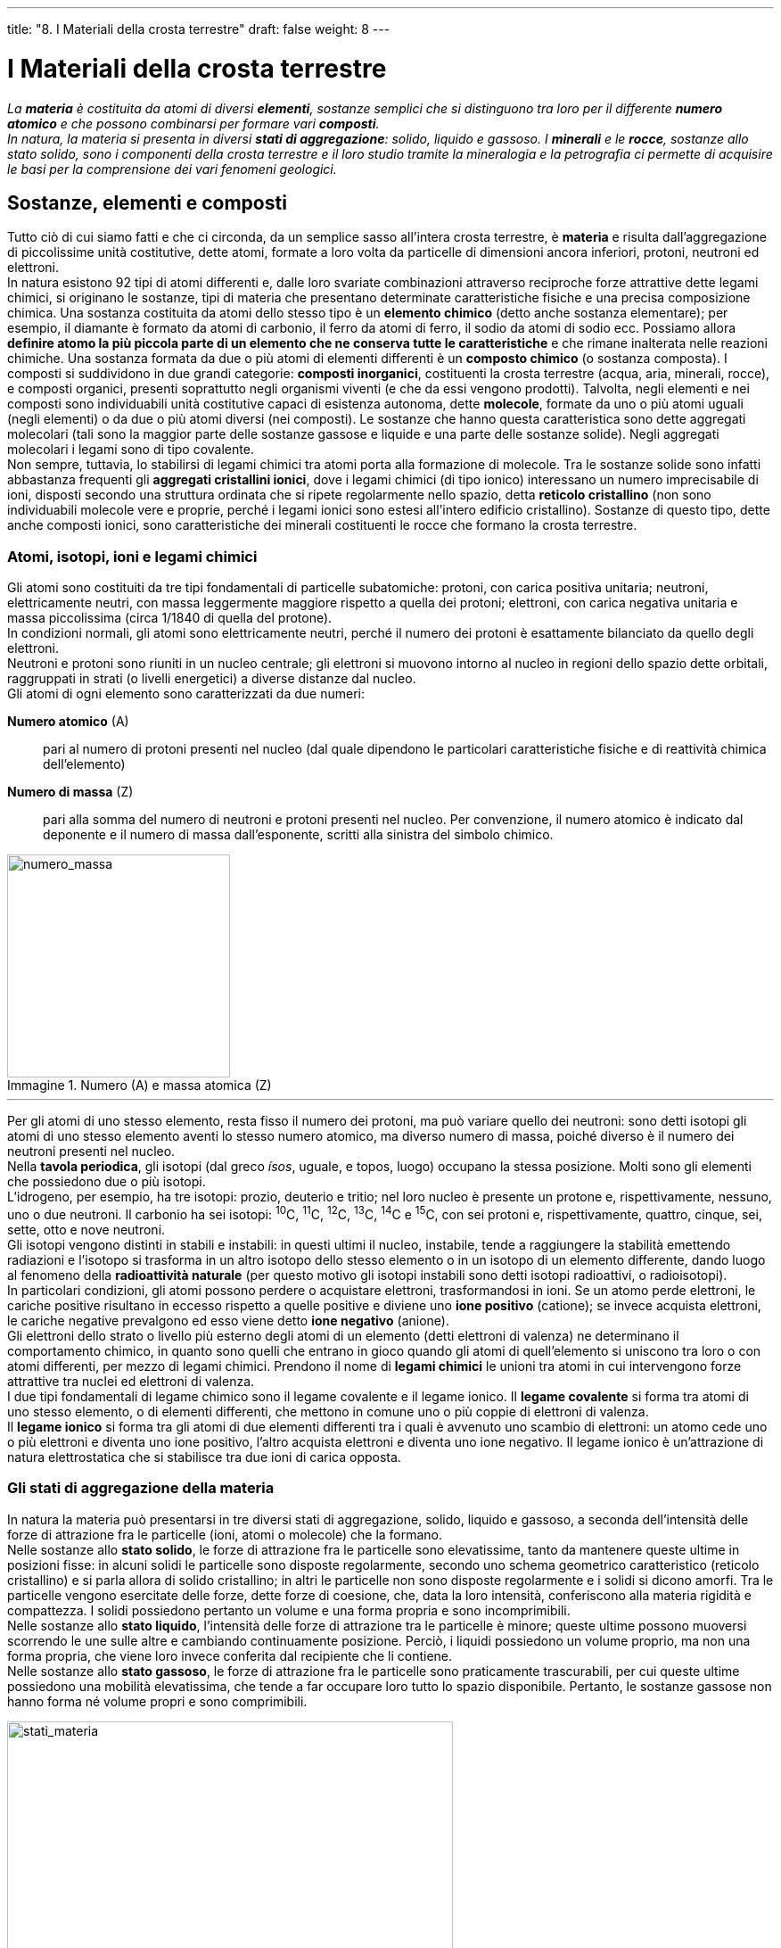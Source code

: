 ---
title: "8. I Materiali della crosta terrestre"
draft: false
weight: 8
---

= I Materiali della crosta terrestre
:toc: preamble
:toc-title: Contenuti:
:table-caption: Tabella
:figure-caption: Immagine

_La *materia* è costituita da atomi di diversi *elementi*, sostanze semplici che si distinguono tra loro per il differente *numero atomico* e che possono combinarsi per formare vari *composti*. +
In natura, la materia si presenta in diversi *stati di aggregazione*: solido, liquido e gassoso. I *minerali* e le *rocce*, sostanze allo stato solido, sono i componenti della crosta terrestre e il loro studio tramite la mineralogia e la petrografia ci permette di acquisire le basi per la comprensione dei vari fenomeni geologici._

== Sostanze, elementi e composti

Tutto ciò di cui siamo fatti e che ci circonda, da un semplice sasso all’intera crosta terrestre, è *materia* e risulta dall’aggregazione di piccolissime unità costitutive, dette atomi, formate a loro volta da particelle di dimensioni ancora inferiori, protoni, neutroni ed elettroni. +
In natura esistono 92 tipi di atomi differenti e, dalle loro svariate combinazioni attraverso reciproche forze attrattive dette legami chimici, si originano le sostanze, tipi di materia che presentano determinate caratteristiche fisiche e una precisa composizione chimica. Una sostanza costituita da atomi dello stesso tipo è un *elemento chimico* (detto anche sostanza elementare); per esempio, il diamante è formato da atomi di carbonio, il ferro da atomi di ferro, il sodio da atomi di sodio ecc. Possiamo allora *definire atomo la più piccola parte di un elemento che ne conserva tutte le caratteristiche* e che rimane inalterata nelle reazioni chimiche. Una sostanza formata da due o più atomi di elementi differenti è un *composto chimico* (o sostanza composta). I composti si suddividono in due grandi categorie: *composti inorganici*, costituenti la crosta terrestre (acqua, aria, minerali, rocce), e composti organici, presenti soprattutto negli organismi viventi (e che da essi vengono prodotti). Talvolta, negli elementi e nei composti sono individuabili unità costitutive capaci di esistenza autonoma, dette *molecole*, formate da uno o più atomi uguali (negli elementi) o da due o più atomi diversi (nei composti). Le sostanze che hanno questa caratteristica sono dette aggregati molecolari (tali sono la maggior parte delle sostanze gassose e liquide e una parte delle sostanze solide). Negli aggregati molecolari i legami sono di tipo covalente. +
Non sempre, tuttavia, lo stabilirsi di legami chimici tra atomi porta alla formazione di molecole. Tra le sostanze solide sono infatti abbastanza frequenti gli *aggregati cristallini ionici*, dove i legami chimici (di tipo ionico) interessano un numero imprecisabile di ioni, disposti secondo una struttura ordinata che si ripete regolarmente nello spazio, detta *reticolo cristallino* (non sono individuabili molecole vere e proprie, perché i legami ionici sono estesi all’intero edificio cristallino). Sostanze di questo tipo, dette anche composti ionici, sono caratteristiche dei minerali costituenti le rocce che formano la crosta terrestre.

===  Atomi, isotopi, ioni e legami chimici

Gli atomi sono costituiti da tre tipi fondamentali di particelle subatomiche: protoni, con carica positiva unitaria; neutroni, elettricamente neutri, con massa leggermente maggiore rispetto a quella dei protoni; elettroni, con carica negativa unitaria e massa piccolissima (circa 1/1840 di quella del protone). +
In condizioni normali, gli atomi sono elettricamente neutri, perché il numero dei protoni è esattamente bilanciato da quello degli elettroni. +
Neutroni e protoni sono riuniti in un nucleo centrale; gli elettroni si muovono intorno al nucleo in regioni dello spazio dette orbitali, raggruppati in strati (o livelli energetici) a diverse distanze dal nucleo. +
Gli atomi di ogni elemento sono caratterizzati da due numeri:

*Numero atomico* (A):: pari al numero  di protoni presenti nel nucleo (dal quale dipendono le particolari caratteristiche fisiche e di reattività chimica dell’elemento)
*Numero di massa* (Z):: pari alla somma del numero di neutroni e protoni presenti nel nucleo. Per convenzione, il numero atomico è indicato dal deponente e il numero di massa dall’esponente, scritti alla sinistra del simbolo chimico.

.Numero (A) e massa atomica (Z)
image::https://upload.wikimedia.org/wikipedia/commons/d/db/Element_identity.png[numero_massa,250]
---

Per gli atomi di uno stesso elemento, resta fisso il numero dei protoni, ma può variare quello dei neutroni: sono detti isotopi gli atomi di uno stesso elemento aventi lo stesso numero atomico, ma diverso numero di massa, poiché diverso è il numero dei neutroni presenti nel nucleo.  +
Nella *tavola periodica*, gli isotopi (dal greco _ísos_, uguale, e topos, luogo) occupano la stessa posizione. Molti sono gli elementi che possiedono due o più isotopi. +
L’idrogeno, per esempio, ha tre isotopi: prozio, deuterio e tritio; nel loro nucleo è presente un protone e, rispettivamente, nessuno, uno o due neutroni. Il carbonio ha sei isotopi: ^10^C, ^11^C, ^12^C, ^13^C, ^14^C e ^15^C, con sei protoni e, rispettivamente, quattro, cinque, sei, sette, otto e nove neutroni. +
Gli isotopi vengono distinti in stabili e instabili: in questi ultimi il nucleo, instabile, tende a raggiungere la stabilità emettendo radiazioni e l’isotopo si trasforma in un altro isotopo dello stesso elemento o in un isotopo di un elemento differente, dando luogo al fenomeno della *radioattività naturale* (per questo motivo gli isotopi instabili sono detti isotopi radioattivi, o radioisotopi). +
In particolari condizioni, gli atomi possono perdere o acquistare elettroni, trasformandosi in ioni. Se un atomo perde elettroni, le cariche positive risultano in eccesso rispetto a quelle positive e diviene uno *ione positivo* (catione); se invece acquista elettroni, le cariche negative prevalgono ed esso viene detto *ione negativo* (anione). +
Gli elettroni dello strato o livello più esterno degli atomi di un elemento (detti elettroni di valenza) ne determinano il comportamento chimico, in quanto sono quelli che entrano in gioco quando gli atomi di quell’elemento si uniscono tra loro o con atomi differenti, per mezzo di legami chimici. Prendono il nome di *legami chimici* le unioni tra atomi in cui intervengono forze attrattive tra nuclei ed elettroni di valenza. +
I due tipi fondamentali di legame chimico sono il legame covalente e il legame ionico. Il *legame covalente* si forma tra atomi di uno stesso elemento, o di elementi differenti, che mettono in comune uno o più coppie di elettroni di valenza. +
Il *legame ionico* si forma tra gli atomi di due elementi differenti tra i quali è avvenuto uno scambio di elettroni: un atomo cede uno o più elettroni e diventa uno ione positivo, l’altro acquista elettroni e diventa uno ione negativo. Il legame ionico è un’attrazione di natura elettrostatica che si stabilisce tra due ioni di carica opposta.

=== Gli stati di aggregazione della materia
In natura la materia può presentarsi in tre diversi stati di aggregazione, solido, liquido e gassoso, a seconda dell’intensità delle forze di attrazione fra le particelle (ioni, atomi o molecole) che la formano. +
Nelle sostanze allo *stato solido*, le forze di attrazione fra le particelle sono elevatissime, tanto da mantenere queste ultime in posizioni fisse: in alcuni solidi le particelle sono disposte regolarmente, secondo uno schema geometrico caratteristico (reticolo cristallino) e si parla allora di solido cristallino; in altri le particelle non sono disposte regolarmente e i solidi si dicono amorfi. Tra le particelle vengono esercitate delle forze, dette forze di coesione, che, data la loro intensità, conferiscono alla materia rigidità e compattezza. I solidi possiedono pertanto un volume e una forma propria e sono incomprimibili. +
Nelle sostanze allo *stato liquido*, l’intensità delle forze di attrazione tra le particelle è minore; queste ultime possono muoversi scorrendo le une sulle altre e cambiando continuamente posizione. Perciò, i liquidi possiedono un volume proprio, ma non una forma propria, che viene loro invece conferita dal recipiente che li contiene. +
Nelle sostanze allo *stato gassoso*, le forze di attrazione fra le particelle sono praticamente trascurabili, per cui queste ultime possiedono una mobilità elevatissima, che tende a far occupare loro tutto lo spazio disponibile. Pertanto, le sostanze gassose non hanno forma né volume propri e sono comprimibili.

.Stati della materia
image::https://upload.wikimedia.org/wikipedia/commons/thumb/2/2a/Fisica_materia_passaggi_stato_1_it.svg/1024px-Fisica_materia_passaggi_stato_1_it.svg.png[stati_materia,500]
---
=== La tavola periodica degli elementi

Fu il chimico russo Dmitrij Mendeleev (1834-1907) che per primo, nel 1869, cercò di riordinare gli elementi chimici allora noti in una tavola, detta tavola di Mendeleev, disponendoli in ordine crescente di peso atomico; egli riuscì inoltre a prevedere l’esistenza di elementi allora sconosciuti. +
Tutti gli elementi chimici oggi noti sono stati ordinati per numero atomico crescente (anziché per peso atomico), in una tavola, detta tavola periodica degli elementi, o *sistema periodico*, molto simile a quella proposta da Mendeleev. Essa mette in evidenza come le proprietà chimiche e fisiche degli elementi variano in modo periodico al variare del loro numero atomico: si ha, cioè, il ripetersi di proprietà simili a intervalli regolari e ciò è dovuto alla distribuzione degli elettroni negli orbitali più esterni degli atomi. +
Nel sistema periodico, gli elementi sono ordinati in 7 righe orizzontali, dette *periodi* (numerati da 1 a 7), e in 16 colonne verticali, dette *gruppi* (numerati da I A a VIII A e da I B a VIII B). I gruppi riuniscono elementi con comportamento chimico affine (avendo lo stesso numero di elettroni di valenza). Alcuni dei gruppi A hanno denominazioni proprie: I A, metalli alcalini; II A, metalli alcalino-terrosi; VI A, calcogeni; VII A, alogeni; VIII A, gas nobili. Gli elementi dei gruppi B sono detti di transizione. Una linea più marcata separa, nella tavola periodica, gli elementi con caratteristiche metalliche (posti a sinistra della linea) da quelli con caratteristiche non metalliche (a destra della linea); alcuni elementi adiacenti alla linea possiedono caratteristiche intermedie (semimetalli). In natura i *metalli* sono tutti solidi (tranne il mercurio liquido), sono buoni conduttori di calore e di elettricità, sono lucenti, duttili e malleabili. I *non metalli* hanno caratteristiche isolanti: quelli solidi sono fragili, ma fra essi si trovano anche elementi allo stato gassoso e solo uno liquido, il bromo.

== I minerali

Con il termine *minerale* si indica una sostanza elementare o un composto inorganico di origine naturale, generalmente allo stato solido cristallino, formato da atomi di uno o più elementi chimici, presenti proporzioni ben definite, la cui composizione è esprimibile attraverso una formula chimica e caratterizzati da proprietà fisiche ben definite. +
Attualmente si conoscono più di 2000 minerali, ma sono meno di una ventina quelli che si possono considerare abbondanti. Altri minerali, invece, non sono particolarmente rari, ma si rinvengono dispersi entro le rocce in concentrazioni assai basse. A seconda del loro interesse economico, può essere conveniente ricercare i luoghi in cui essi, grazie a condizioni favorevoli, si sono concentrati naturalmente (giacimenti), o anche procedere alla loro concentrazione artificiale, separandoli dal resto della roccia. La scienza che si occupa dello studio di questi materiali della crosta terrestre è la *mineralogia*; la struttura cristallina dei minerali è oggetto di studio della *cristallografia*.

.Minerale di serandite (rosso) e analcime (bianco)
image::https://upload.wikimedia.org/wikipedia/commons/a/a5/Analcime-Serandite-lw6a.jpg[serandite,500]
---
=== Il reticolo cristallino

Per la particolare bellezza di alcuni esemplari, i minerali hanno sempre incuriosito l’uomo, stimolandone la fantasia. Per esempio, gli antichi pensavano che il quarzo ialino, trasparente e incolore, minerale composto da silicio e ossigeno (SiO~2~), fosse formato da ghiaccio così compresso da non poter più essere fuso e trasformato in acqua. In seguito, anche quando si scoprì che in realtà il quarzo è un minerale, il nome “cristallo”, che significa “congelato”, continuò a essere usato e fu anzi esteso a tutti i solidi naturali le cui particelle elementari hanno una disposizione spaziale ordinata e regolare. +
La struttura spaziale ordinata dei costituenti di un cristallo prende il nome di reticolo cristallino. Quest’ultimo può essere pensato come formato dalla ripetizione, sempre uguale nelle tre direzioni dello spazio, di un’unità strutturale detta *cella elementare*, avente una forma geometrica semplice (per esempio, cubo o parallelepipedo). Ogni cella elementare è caratterizzata dalla lunghezza degli spigoli a, b, e c, paralleli a tre assi di riferimento, x, y e z, e dal valore degli angoli α (alfa), β (beta) e γ (gamma), individuati, coppia a coppia, dai tre spigoli (costanti cristallografiche). In base alla lunghezza degli spigoli e al valore degli angoli, si individuano 14 diversi tipi di celle elementari, che vengono riunite in 3 diversi gruppi, monometrico, dimetrico e trimetrico, suddivisi in sette sistemi cristallini.

=== Proprietà fisiche dei minerali

Tra le numerose proprietà fisiche dei minerali, ne consideriamo alcune utili per la loro identificazione: forma dei cristalli, sfaldatura, frattura, lucentezza, colore, durezza e peso specifico. +
Durante la *formazione dei cristalli*, processo detto cristallizzazione, si verifica il graduale accumularsi di particelle (ioni, atomi o molecole) intorno a raggruppamenti ordinati di dimensioni submicroscopiche, detti *nucleidi cristallizzazione*. +
Nella maggior parte dei casi, i cristalli dei minerali più comuni sono di piccole dimensioni (pochi millimetri) e hanno forme esterne estremamente irregolari, dette *grani*. +
Solo in condizioni particolarmente favorevoli, cioè quando esiste spazio sufficiente perché i singoli individui possano accrescersi liberamente, il cristallo assume la forma geometrica caratteristica, cioè l’*abito cristallino*. +
Spesso, i cristalli di una stessa specie mineralogica non si presentano isolati, ma in *associazione di cristalli*, che nell’insieme assumono forme particolarmente caratteristiche. +
Le associazioni più note sono i *geminati*, in cui si osserva la compenetrazione di due o più individui, e ciò dimostra che essi sono “concresciuti”, cioè alcune parti del reticolo cristallino sono in comune ai cristalli (due o più) che formano il geminato. +
La *sfaldatura è la naturale tendenza di un minerale*, quando viene spezzato, *a rompersi secondo direzioni preferenziali*, in genere superfici piane che corrispondono alle direzioni lungo le quali si trovano i legami più deboli tra ioni o atomi nella struttura del cristallo; le miche (minerali silicatici), per esempio, si sfaldano in sottili lamine piane.

.Gruppi e sistemi cristallini: cubici (1-3), tetragonali (4,5), ortorombici (6-9), monoclino (10, 11), triclino (12), romboedrico (13), esagonale (14)
image::https://upload.wikimedia.org/wikipedia/commons/thumb/1/11/Bravais_lattices.svg/545px-Bravais_lattices.svg.png[sistemi_cristallini,500]
---
La *frattura indica la tendenza dei minerali a spezzarsi irregolarmente*, in modo casuale. Se la superficie di frattura appare liscia e incurvata, si parla di frattura concoide, tipica dell’opale e di alcune rocce di origine vulcanica (ossidiana), ma la maggior parte dei minerali possiede un tipo di fatturazione irregolare. +
La *lucentezza indica lo splendore superficiale del minerale* e dipende dal modo in cui la sua superficie riflette la luce. Si distingue in lucentezza metallica, simile a quella offerta da una superficie di un metallo lucidato, e non metallica, quando può essere descritta facendo riferimento ad altre sostanze: si parla, per esempio, di lucentezza vitrea, adamantina, perlacea, sericea o resinosa; i minerali che non manifestano alcuna lucentezza si dicono terrosi. +
Il *colore* è una caratteristica molto evidente, ma non altrettanto indicativa per il riconoscimento. È dovuto alla composizione chimica; tuttavia, spesso lo stesso minerale può presentarsi con colorazioni anche molto diverse in funzione della presenza o assenza di impurità, cioè altri elementi chimici, presenti, per esempio, in forma di inclusioni gassose o liquide. +
*Si definisce durezza la resistenza che un minerale oppone a essere scalfito*; si tratta di una proprietà legata alle forze di coesione che “tengono unite” tra loro le particelle del cristallo: maggiore è l’intensità di questa forza, più elevato è il grado di durezza del minerale. È una proprietà relativa, che viene determinata empiricamente scalfendo un minerale di durezza sconosciuta con uno di durezza nota. La *scala di Mohs*, ideata dal mineralogista viennese F. Mohs (1773-1830), indica la durezza di un minerale con un numero compreso tra 1 (minerale più tenero) e 10 (minerale più duro). +
In essa, un minerale di una certa durezza viene scalfito da quello di durezza superiore e a sua volta scalfisce tutti quelli di durezza inferiore. Si dicono teneri i minerali con durezza 1 (come il talco) e 2 (come il gesso), che sono scalfibili con un’unghia; semiduri quelli con durezza compresa tra 3 e 5, che sono scalfibili con una punta d’acciaio; duri quelli con durezze comprese tra 6 e 10, non scalfibili da una punta d’acciaio. La durezza dei minerali non è la stessa su tutte le facce del cristallo; di solito, però, la variazione risulta molto bassa e quindi trascurabile. +
Il *peso specifico* esprime il rapporto fra il peso di un dato volume del minerale e il peso di un uguale volume di acqua distillata a 4 °C. Il peso specifico dei minerali varia da 1 a 23, ma per la gran parte di essi il valore oscilla tra 2,6-2,7; alcuni minerali metallici possiedono peso specifico 2 o 3 volte maggiore.

---

.Scala di Mohs
[cols="^,^"]
|===
|Durezza |Minerale

|1 |talco
|2 |gesso
|3 |calcite
|4 |fluorite
|5 |apatite
|6 |ortoclasio
|7 |quarzo
|8 |topazio
|9 |corindone
|10 |diamante

|===

== Classificazione dei minerali
Non tutti i minerali sono ugualmente frequenti in natura: le specie dei minerali comuni, che formano i costituenti fondamentali delle rocce, sono relativamente poche; gran parte delle specie conosciute è, invece, assai rara, o perché in esse sono presenti elementi chimici scarsamente diffusi in natura, o perché raramente si realizzano le condizioni adatte alla loro formazione. *A costituire la maggior parte dei minerali concorrono, in pratica, soltanto otto elementi*, i quali rappresentano oltre il 98% (in peso) della crosta terrestre. +
I due elementi più abbondanti sono il silicio e l’ossigeno, che da soli formano il 74,3% in peso sul totale degli elementi presenti sulla Terra. +
In base alla loro composizione chimica, *i minerali vengono classificati in otto gruppi*; a eccezione degli elementi nativi, il nome degli altri gruppi fa riferimento al tipo di ione negativo (anione) in essi presente.

*Elementi nativi*:: Sono così chiamati i minerali formati da un solo elemento chimico, che in natura si trovano da soli, non combinati con altri elementi (per esempio, rame, oro, zolfo, diamante e grafite, entrambi formati da carbonio)
*Solfuri*:: In questi minerali lo ione S^2-^ (solfuro) è combinato con diversi ioni positivi; molti minerali di questo gruppo sono importanti per l’estrazione di metalli: per esempio, la galena, PbS (estrazione di piombo) e la blenda, ZnS (estrazione di zinco).
*Alogenuri*:: Vengono così chiamati i minerali in cui lo ione negativo è rappresentato da un alogeno (elementi del gruppo VII A nella tavola periodica); comprendono i cloruri(contenenti l'alogeno cloro), tra cui ricordiamo il salgemma, NaCl, il comune sale da cucina
*Ossidi*:: In questo gruppo lo ione negativo è rappresentato dall’ossigeno, O^2-^, combinato con diversi ioni positivi. Essi rappresentano il gruppo più importante per la produzione di alcuni metalli, tra cui il ferro (estratto dai minerali ematite, Fe~2~O~3~, e magnetite, Fe~3~O~4~)
*Carbonati*:: Lo ione (CO~3~)^2-^, carbonato, si combina con diversi ioni positivi: alcuni rappresentanti di questo gruppo sono la calcite (carbonato di calcio, CaCO~3~) e la dolomite, carbonato doppio di calcio e magnesio, CaMg(CO~3~)~2~. I carbonati costituiscono un gruppo di minerali molto importante, poiché sono i costituenti fondamentali di rocce sedimentarie, calcaree e dolomitiche. La loro presenza nelle rocce è facilmente riconoscibile con l’acido cloridrico: una goccia di acido cloridrico diluito, lasciato cadere su una roccia che contiene carbonati, sviluppa effervescenza, poiché si libera il gas anidride carbonica
*Solfati*:: Contengono lo ione (SO~4~)^2-^, solfato, combinato con diversi ioni positivi. Tra essi ricordiamo il gesso (solfato di calcio idrato, CaSO~4~ · 2H~2~O), che si forma per precipitazione chimica a seguito dell’evaporazione dell’acqua in zone di mare chiuso o in laghi salati
*Fosfati*:: Gruppo di minerali che contiene lo ione (PO~4~)^3-^, fosfato, combinato con diversi ioni positivi. Costituiscono un gruppo di minerali usati per la produzione di fertilizzanti; il più importante è l’apatite, Ca~5~(PO~4~)~3~(F,Cl,OH)

---

.(Da sinistra a destra, dall'alto al basso): rame nativo, galena (solfato), halite (salgemma), ematite (ossido), kutnohorite (carbonato), rosa del deserto (solfato), apatite blu (fosfato), cianite (silicato)
|===
|image:https://upload.wikimedia.org/wikipedia/commons/thumb/5/57/Native_Copper_Macro_Digon3-crop.jpg/1133px-Native_Copper_Macro_Digon3-crop.jpg[rame_nativo, 250] |image:https://upload.wikimedia.org/wikipedia/commons/9/93/Fluorite-Galena-flu35c.jpg[galena, 250]
|image:https://upload.wikimedia.org/wikipedia/commons/c/c3/Halite-282334.jpg[salgemma, 250] |image:https://upload.wikimedia.org/wikipedia/commons/thumb/6/68/Ematite%2C_da_rio_marina%2C_elba.JPG/615px-Ematite%2C_da_rio_marina%2C_elba.JPG[ematite, 250]
|image:https://upload.wikimedia.org/wikipedia/commons/c/cc/Kutnohorite-Calcite-122393.jpg[kutnohorite, 250] |image:https://upload.wikimedia.org/wikipedia/commons/thumb/2/27/Rose_des_sables.jpg/640px-Rose_des_sables.jpg[rosa_deserto, 250]
|image:https://upload.wikimedia.org/wikipedia/commons/thumb/9/92/Apatite.JPG/640px-Apatite.JPG[apatite, 250] |image:https://upload.wikimedia.org/wikipedia/commons/thumb/0/00/Kyanite_crystals.jpg/640px-Kyanite_crystals.jpg[cianite, 250] |
|===

---

.Gli elementi della crosta terrestre
[cols="^,^"]
|===
|Elemento |Percentuale approssimativa in peso

|ossigeno (O) |46.6
|silicio (Si) |27.7
|alluminio (Al) |8.1
|ferro (Fe) |5.0
|calcio (Ca) |3.6
|sodio (Na) |2.8
|potassio (K) |2.6
|magnesio (Mg) |2.1

|===

=== Silicati

I *silicati* da soli *rappresentano il 92% in volume della crosta terrestre*. In tutti i silicati l’edificio cristallino fondamentale rappresentato da un tetraedro (SiO~4~)^4-^, con al centro uno ione silicio (Si^4+^) legato a 4 ioni ossigeno (O^2-^) posti ai vertici. A seconda di come i tetraedri sono disposti nel reticolo cristallino, si distinguono nesosilicati, sorosilicati, inosilicati, fillosilicati e tectosilicati. +
Il nome dei *nesosilicati* deriva dal greco _nésos_, isola, in quanto i tetraedri (SiO~4~)^4-^ sono isolati e tra loro legati da ioni metallici. Fa parte dei nesosilicati l’*olivina*, un silicato di ferro e magnesio: i tetraedri di silicio e ossigeno si presentano isolati e le cariche negative in eccesso dello ione silicato, (SiO~4~)^4-^, sono bilanciate da ioni positivi come ferro (Fe^2+^) e magnesio (Mg^2+^): la sua struttura risulta compatta e a elevata densità. Si riconosce per il colore verde scuro; la frattura è irregolare. +
Il nome dei *sorosilicati* deriva dal greco _sorós_, mucchio, in quanto i tetraedri sono uniti per i vertici e formano un gruppo chiuso ad anello e ioni metallici collegano tra loro diversi gruppi di tetraedri; appartiene a questo gruppo il berillo, (Be~3~Al~2~Si~6~O~18~), utilizzato come gemma nella varietà acquamarina  +
Nei *ciclosilicati* i tetraedri sono uniti a formare anelli triangolari, quadrangolari o esagonali, o doppi anelli esagonali, che includono il berillo e la tormalina. +
Negli *inosilicati* i tetraedri sono uniti a formare delle catene (in greco _inós_, catena), che possono essere singole o doppie; importanti rappresentanti di questo gruppo sono gli *anfiboli* e i *pirosseni*, che formano individui prismatici, con una struttura lineare allungata legata da ioni metallici (di magnesio, ferro, calcio e alluminio). +
Nei *fillosilicati* i tetraedri sono uniti a formare uno strato (in greco _fíllon_, foglia); di essi fanno parte le miche e i minerali delle argille, la cui struttura è appiattita, lamellare, atta a formare strati continui che si dispongono paralleli tra loro e possono essere facilmente separati l’uno dall’altro. +
Il nome dei *tectosilicati* deriva dal greco _tectoniché_, architettura; sono uniti tra loro per i quattro vertici e formano strutture tridimensionali: ne sono esempi il *quarzo* e i *feldspati*. Il quarzo  è formato soltanto da silicio e ossigeno. Ogni tetraedro mette in comune quattro atomi di ossigeno con i tetraedri vicini, formando una struttura continua tridimensionale. Si distingue dagli altri minerali per il suo aspetto vetroso, traslucido, e si frattura in modo irregolare. Se in una configurazione tridimensionale di tetraedri (come quella del quarzo) qualche ione Si^4+^ viene sostituito da uno ione alluminio (Al^3+^), si genera la struttura dei feldspati. La sostituzione di ioni silicio con ioni di alluminio introduce uno squilibrio di cariche, che verrà riequilibrato con altri ioni metallici. Se l’equilibrio viene stabilito tramite ioni potassio, si genera il feldspato potassico, od ortoclasio; se interviene lo ione sodio o lo ione calcio si ottengono i plagioclasi. +
Infine, i silicati si possono distinguere in sialici e femici. I *silicati sialici* (dalle iniziali degli elementi presenti, silicio e alluminio) sono minerali chiari e relativamente leggeri, a differenza dei *silicati femici* (dalle iniziali di ferro e magnesio), che possiedono colore scuro e una maggiore densità.

image::http://media.lupiagloboblu.bedita.net/g3101_ce901210551ecf4e79f51d4313cd45d1/g310120121147_520x_9b29219a83f0251ecaa4d012d85b3b29.jpg[silicati, 500]
---
== La formazione dei minerali
Il processo di formazione dei minerali è detto *minerogenesi* e può avvenire secondo quattro modalità diverse. +
Nella *minerogenesi magmatica* i minerali si formano per solidificazione dei componenti liquidi del magma (massa fluida e incandescente presente all’interno della Terra), conseguente al suo raffreddamento mentre risale in superficie; il passaggio da liquido a solido cristallino avviene in tempi e a temperature diverse. In questo modo si forma, per esempio, il quarzo. +
Nella *minerogenesi per sublimazione* alcune sostanze aeriformi (gas e vapori) emesse nelle zone vulcaniche passano direttamente dallo stato aeriforme a quello solido cristallino per sublimazione; in questo modo si forma, per esempio, lo zolfo. +
Nella *minerogenesi da soluzione* l’acqua marina è una soluzione in cui sono disciolti numerosi sali, che si depositano se la loro concentrazione aumenta quando, in seguito all’evaporazione dell’acqua, si raggiunge il loro limite di solubilità (quantità massima di soluto che può sciogliersi in 100 g di solvente a una determinata temperatura); si originano in questo modo il gesso e il salgemma. +
La *minerogenesi per trasformazione* di altri minerali può avvenire per cambiamento della struttura cristallina di un minerale, conseguente a elevate pressioni o temperature (così il diamante può trasformarsi in grafite), o per cambiamento della composizione chimica in seguito a reazioni chimiche che portano alla perdita o all’acquisto di alcuni elementi: per esempio, dal gesso (CaSO~4~ ·2H~2~O) può originarsi lo zolfo (S).

---

.Diversi tipi di minerogenesi
|===
|image:https://upload.wikimedia.org/wikipedia/commons/thumb/a/ae/Etna_2006.jpg/640px-Etna_2006.jpg[minerogenesi1, 250] |image:https://upload.wikimedia.org/wikipedia/commons/thumb/c/c7/Solfatara_volcano_Fumarole_6791.JPG/640px-Solfatara_volcano_Fumarole_6791.JPG[minerogenesi2, 250]
|image:https://upload.wikimedia.org/wikipedia/commons/5/5b/Saline_di_Trapani_-_raccolta_del_sale.jpg[minerogenesi3, 250]  |image:https://upload.wikimedia.org/wikipedia/commons/thumb/c/c6/The_Mir_mine_in_Yakutia.JPG/640px-The_Mir_mine_in_Yakutia.JPG[minerogenesi4, 250]
|===


=== Le rocce

Raramente i minerali si trovano isolati sulla crosta terrestre; più *spesso i minerali formano aggregati, a cui si dà il nome di rocce*. La maggior parte delle rocce è eterogenea, cioè composta da diversi minerali: tra questi si distinguono *minerali fondamentali*, presenti in maggior percentuale, e *minerali accessori*, che si trovano in percentuale assai modesta e non sono utili per l’identificazione della roccia; solo poche rocce sono omogenee, formate, cioè, da un unico minerale. La grande varietà di rocce presenti sulla crosta terrestre viene classificata in base all’*origine*, oltre che in base alla composizione mineralogica. +
Facendo riferimento alla loro origine, le rocce vengono suddivise in tre grandi gruppi: rocce ignee, sedimentarie e metamorfiche.

*Rocce ignee*, o *magmatiche*:: derivano dal raffreddamento e dalla solidificazione del magma, massa fluida ad altissima temperatura proveniente dall’interno della Terra e spinta verso l’esterno. +
*Rocce sedimentarie*:: si originano per sedimentazione di materiali di varia provenienza, quali frammenti derivanti dalla degradazione di tutte le rocce della crosta terrestre, resti di organismi viventi o sali disciolti nelle acque e poi precipitati in seguito a evaporazione dell’acqua. +
*Rocce metamorfiche*:: derivano dal metamorfismo, cioè una profonda trasformazione di rocce preesistenti, provocato da un aumento di temperatura e di pressione a cui le rocce vengono sottoposte in seguito ai movimenti ai quali è soggetta la crosta terrestre (movimenti tettonici). +
Nel corso delle ere geologiche, le rocce non si mantengono inalterate, ma subiscono continuamente l’azione di fenomeni che provocano la trasformazione di un gruppo di rocce in un altro: si compie cioè, in tempi lunghissimi, un *ciclo di trasformazione delle rocce* detto *ciclo litogenetico*.

---

.Tipi di rocce: granito (roccia ignea), calcare (roccia sedimentaria), arenaria (roccia sedimentaria), quarzite (roccia metamorfica)
|===
|image:https://upload.wikimedia.org/wikipedia/commons/thumb/3/3b/Granito.jpg/596px-Granito.jpg[granito, 250] |image:https://upload.wikimedia.org/wikipedia/commons/thumb/0/0c/DachsteinkalkBivalvia.jpg/640px-DachsteinkalkBivalvia.jpg[calcare, 250]
|image:https://upload.wikimedia.org/wikipedia/commons/thumb/e/ec/Stadtroda_Sandstein.jpg/640px-Stadtroda_Sandstein.jpg[arenaria, 250]  |image:https://upload.wikimedia.org/wikipedia/commons/thumb/b/b8/Sample_of_Quartzite.JPG/688px-Sample_of_Quartzite.JPG[quarzite, 250] |
|===


=== Ciclo litogenetico

Per quanto resistenti ci possano sembrare, le rocce non sono immutabili, ma in tempi lunghissimi subiscono trasformazioni che ne riciclano continuamente i materiali. L’insieme di queste trasformazioni costituisce il ciclo litogenetico. Le rocce metamorfiche e quelle ignee, a contatto con l’atmosfera terrestre, sono sottoposte all’azione erosiva da parte degli agenti esogeni (piogge, vento, escursione termica ecc.). I prodotti della loro degradazione, dopo aver subìto un’azione di trasporto a opera di vari agenti quali acque o vento, vengono deposti, per effetto della gravità, in vari ambienti, dando origine alle rocce sedimentarie.  +
Tanto le rocce ignee quanto quelle sedimentarie, quando debbano sopportare il carico di altre masse rocciose sospinte dai movimenti tettonici della crosta terrestre, per il conseguente aumento della temperatura e della pressione, si trasformano in rocce metamorfiche. Il metamorfismo delle rocce può verificarsi anche per contatto tra qualsiasi corpo roccioso e flussi o masse magmatiche a elevata temperatura, con possibilità di una fusione parziale delle rocce (*anatessi*) e della formazione di un nuovo magma contenente parti ancora solide della roccia preesistente. Nella realtà, il ciclo descritto può avvenire anche solo parzialmente o con la trasformazione di una roccia in un’altra dello stesso gruppo; per esempio, la fusione di rocce ignee provoca la formazione di magma che, solidificando, dà origine ancora a rocce ignee; l’erosione di rocce sedimentarie porta alla formazione di detriti che, depositatisi, formano un nuovo tipo di roccia sedimentaria; infine, una roccia metamorfica può a sua volta subire il fenomeno del metamorfismo e dare così origine a un’altra roccia metamorfica.

.Ciclo litogenetico: 1. magma 2. cristallizzazione 3. rocce ignee 4. erosione 5. sedimentazione 6. sedimenti e rocce sedimentarie 7. subduzione tettonica e metamorfismo 8. rocce metamorfiche 9. fusione
image::https://upload.wikimedia.org/wikipedia/commons/thumb/1/16/Rockcycle.jpg/891px-Rockcycle.jpg[ciclo_litogenico,500]
---
